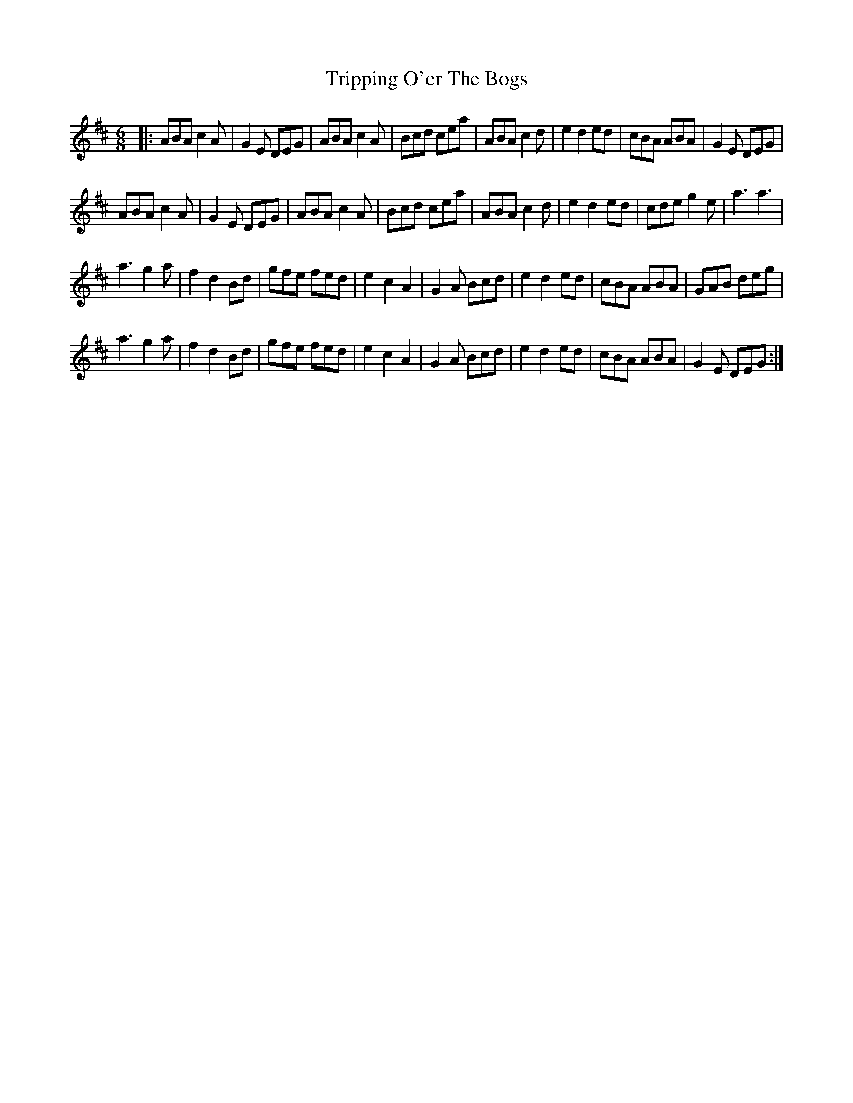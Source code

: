 X: 41156
T: Tripping O'er The Bogs
R: jig
M: 6/8
K: Amixolydian
|:ABA c2A|G2E DEG|ABA c2A|Bcd cea|ABA c2d|e2d2 ed|cBA ABA|G2E DEG|
ABA c2A|G2E DEG|ABA c2A|Bcd cea|ABA c2 d|e2 d2 ed|cde g2e|a3a3|
a3g2a|f2 d2 Bd|gfe fed|e2c2A2|G2A Bcd|e2d2ed|cBA ABA|GAB deg|
a3g2a|f2 d2 Bd|gfe fed|e2c2A2|G2A Bcd|e2d2ed|cBA ABA|G2E DEG:|

